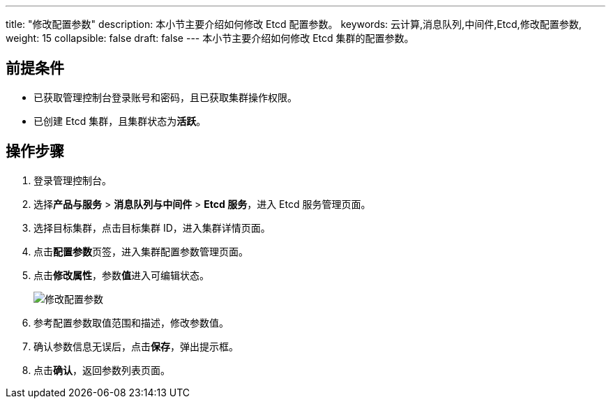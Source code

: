 ---
title: "修改配置参数"
description: 本小节主要介绍如何修改 Etcd 配置参数。 
keywords: 云计算,消息队列,中间件,Etcd,修改配置参数,
weight: 15
collapsible: false
draft: false
---
本小节主要介绍如何修改 Etcd 集群的配置参数。

== 前提条件

* 已获取管理控制台登录账号和密码，且已获取集群操作权限。
* 已创建 Etcd 集群，且集群状态为**活跃**。

== 操作步骤

. 登录管理控制台。
. 选择**产品与服务** > *消息队列与中间件* > *Etcd 服务*，进入 Etcd 服务管理页面。
. 选择目标集群，点击目标集群 ID，进入集群详情页面。
. 点击**配置参数**页签，进入集群配置参数管理页面。
. 点击**修改属性**，参数**值**进入可编辑状态。
+
image::/images/cloud_service/middware/etcd/modify_para.png[修改配置参数]

. 参考配置参数取值范围和描述，修改参数值。
. 确认参数信息无误后，点击**保存**，弹出提示框。
. 点击**确认**，返回参数列表页面。
